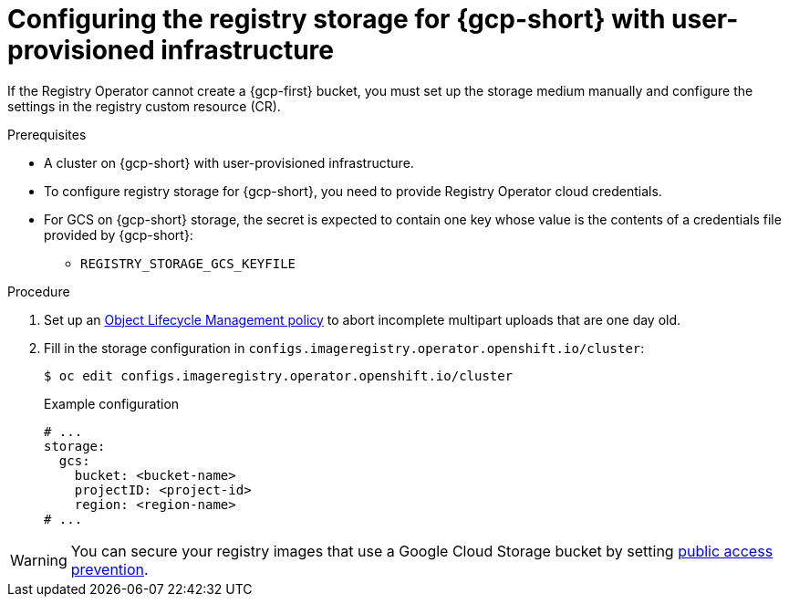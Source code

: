 // Module included in the following assemblies:
//
// * registry/configuring_registry_storage-gcp-user-infrastructure.adoc

:_mod-docs-content-type: PROCEDURE
[id="registry-configuring-storage-gcp-user-infra_{context}"]
= Configuring the registry storage for {gcp-short} with user-provisioned infrastructure

If the Registry Operator cannot create a {gcp-first} bucket, you must set up the storage medium manually and configure the settings in the registry custom resource (CR).

.Prerequisites

* A cluster on {gcp-short} with user-provisioned infrastructure.
* To configure registry storage for {gcp-short}, you need to provide Registry Operator
cloud credentials.
* For GCS on {gcp-short} storage, the secret is expected to contain one key whose value is the
contents of a credentials file provided by {gcp-short}:
** `REGISTRY_STORAGE_GCS_KEYFILE`

.Procedure

. Set up an link:https://cloud.google.com/storage/docs/lifecycle[Object Lifecycle Management policy] to abort incomplete multipart uploads that are one day old.

. Fill in the storage configuration in `configs.imageregistry.operator.openshift.io/cluster`:
+
[source,terminal]
----
$ oc edit configs.imageregistry.operator.openshift.io/cluster
----
+
.Example configuration
[source,yaml]
----
# ...
storage:
  gcs:
    bucket: <bucket-name>
    projectID: <project-id>
    region: <region-name>
# ...
----

[WARNING]
====
You can secure your registry images that use a Google Cloud Storage bucket by setting link:https://cloud.google.com/storage/docs/using-public-access-prevention[public access prevention].
====
